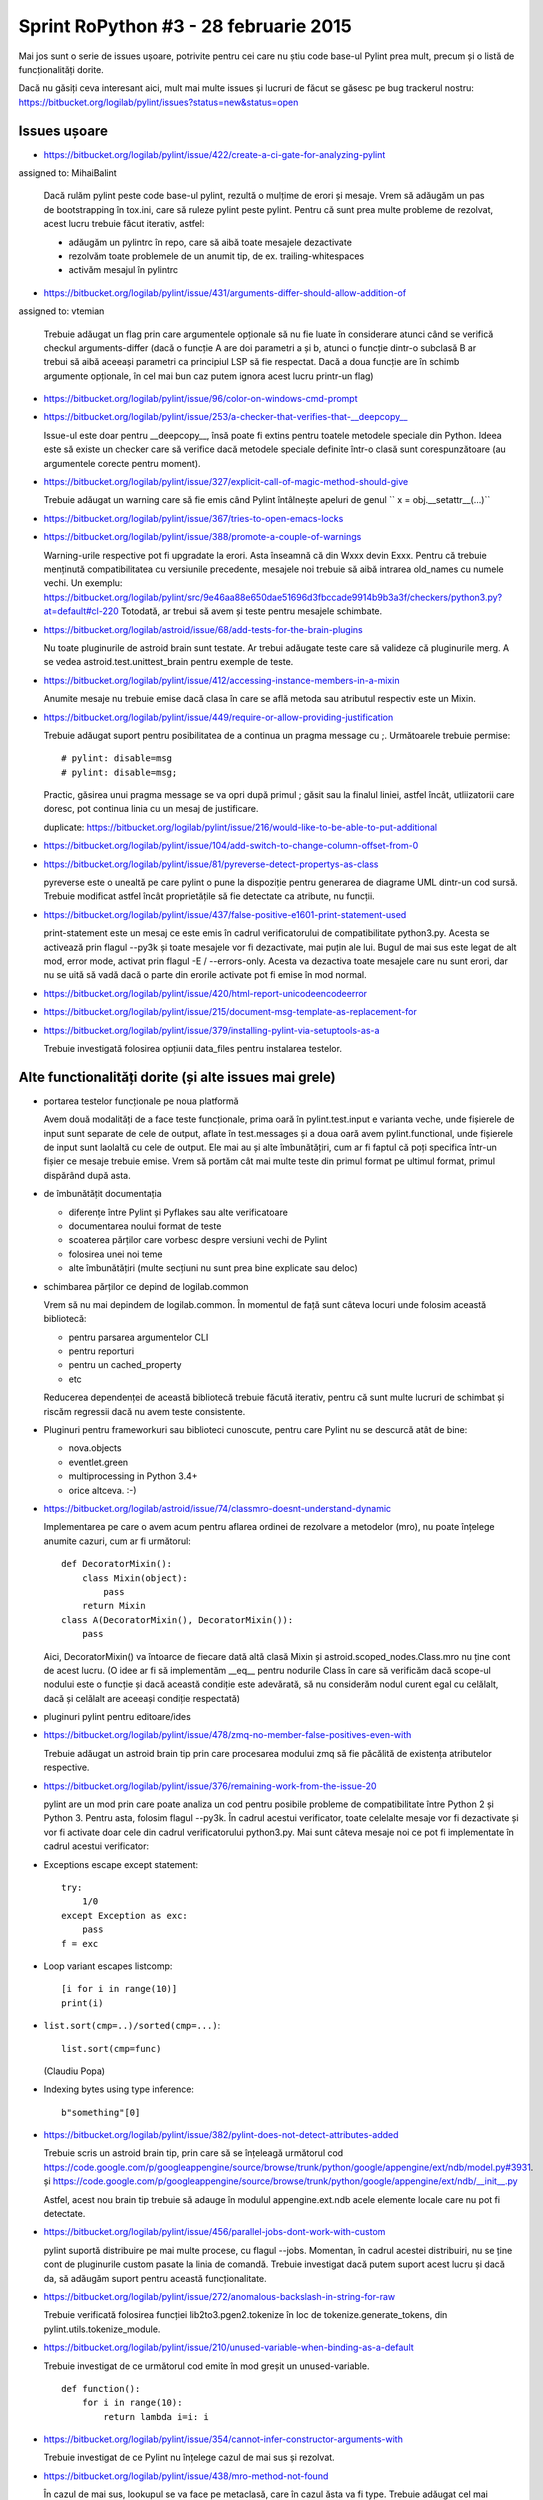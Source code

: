 Sprint RoPython #3 - 28 februarie 2015
======================================

Mai jos sunt o serie de issues ușoare, potrivite pentru cei care nu știu
code base-ul Pylint prea mult, precum și o listă de funcționalități  dorite.

Dacă nu găsiți ceva interesant aici, mult mai multe issues și lucruri de făcut se găsesc pe bug
trackerul nostru: https://bitbucket.org/logilab/pylint/issues?status=new&status=open



Issues ușoare
-------------

* https://bitbucket.org/logilab/pylint/issue/422/create-a-ci-gate-for-analyzing-pylint
assigned to: MihaiBalint

  Dacă  rulăm pylint peste code base-ul pylint, rezultă o mulțime de erori și  mesaje.
  Vrem să adăugăm un pas de bootstrapping în tox.ini, care să  ruleze pylint peste pylint.
  Pentru că sunt prea multe probleme de  rezolvat, acest lucru trebuie făcut iterativ, astfel:

  - adăugăm un pylintrc în repo, care să aibă toate mesajele dezactivate
  - rezolvăm toate problemele de un anumit tip, de ex. trailing-whitespaces
  - activăm mesajul în pylintrc


* https://bitbucket.org/logilab/pylint/issue/431/arguments-differ-should-allow-addition-of
assigned to: vtemian

  Trebuie  adăugat un flag prin care argumentele opționale să nu fie luate în  considerare atunci
  când se verifică checkul arguments-differ (dacă o  funcție A are doi parametri a și b, atunci o
  funcție dintr-o subclasă B  ar trebui să aibă aceeași parametri ca principiul LSP să fie respectat.
  Dacă a doua funcție are în schimb argumente opționale, în cel mai bun  caz putem ignora acest lucru printr-un flag)


* https://bitbucket.org/logilab/pylint/issue/96/color-on-windows-cmd-prompt


* https://bitbucket.org/logilab/pylint/issue/253/a-checker-that-verifies-that-__deepcopy__

  Issue-ul  este doar pentru __deepcopy__, însă poate fi extins pentru toatele  metodele speciale din Python.
  Ideea este să existe un checker care să  verifice dacă metodele speciale definite într-o clasă sunt
  corespunzătoare (au argumentele corecte pentru moment).


* https://bitbucket.org/logilab/pylint/issue/327/explicit-call-of-magic-method-should-give

  Trebuie adăugat un warning care să fie emis când Pylint întâlnește apeluri de genul `` x = obj.__setattr__(...)``


* https://bitbucket.org/logilab/pylint/issue/367/tries-to-open-emacs-locks

* https://bitbucket.org/logilab/pylint/issue/388/promote-a-couple-of-warnings

  Warning-urile  respective pot fi upgradate la erori.
  Asta înseamnă că din Wxxx devin  Exxx. Pentru că trebuie menținută compatibilitatea cu versiunile  precedente,
  mesajele noi trebuie să aibă intrarea old_names cu numele  vechi.
  Un exemplu: https://bitbucket.org/logilab/pylint/src/9e46aa88e650dae51696d3fbccade9914b9b3a3f/checkers/python3.py?at=default#cl-220
  Totodată, ar trebui să avem și teste pentru mesajele schimbate.

* https://bitbucket.org/logilab/astroid/issue/68/add-tests-for-the-brain-plugins

  Nu  toate pluginurile de astroid brain sunt testate. Ar trebui adăugate  teste care să valideze
  că pluginurile merg. A se vedea  astroid.test.unittest_brain pentru exemple de teste.


* https://bitbucket.org/logilab/pylint/issue/412/accessing-instance-members-in-a-mixin

  Anumite mesaje nu trebuie emise dacă clasa în care se află metoda sau atributul respectiv este un Mixin.

* https://bitbucket.org/logilab/pylint/issue/449/require-or-allow-providing-justification

  Trebuie adăugat suport pentru posibilitatea de a continua un pragma message cu ;.
  Următoarele trebuie permise::

      # pylint: disable=msg
      # pylint: disable=msg;

  Practic, găsirea unui pragma message se va opri după primul ; găsit sau la finalul liniei, astfel încât,
  utliizatorii care doresc, pot continua linia cu un mesaj de justificare.

  duplicate: https://bitbucket.org/logilab/pylint/issue/216/would-like-to-be-able-to-put-additional

* https://bitbucket.org/logilab/pylint/issue/104/add-switch-to-change-column-offset-from-0

* https://bitbucket.org/logilab/pylint/issue/81/pyreverse-detect-propertys-as-class

  pyreverse este o unealtă pe care pylint o pune la dispoziție pentru generarea
  de diagrame UML dintr-un cod sursă. Trebuie modificat astfel încât proprietățile
  să fie detectate ca atribute, nu funcții.

* https://bitbucket.org/logilab/pylint/issue/437/false-positive-e1601-print-statement-used

  print-statement este un mesaj ce este emis în cadrul verificatorului de compatibilitate
  python3.py. Acesta se activează prin flagul --py3k și toate mesajele vor fi dezactivate,
  mai puțin ale lui. Bugul de mai sus este legat de alt mod, error mode, activat prin flagul -E / --errors-only.
  Acesta va dezactiva toate mesajele care nu sunt erori, dar nu se uită să vadă dacă o parte
  din erorile activate pot fi emise în mod normal.

* https://bitbucket.org/logilab/pylint/issue/420/html-report-unicodeencodeerror

* https://bitbucket.org/logilab/pylint/issue/215/document-msg-template-as-replacement-for

* https://bitbucket.org/logilab/pylint/issue/379/installing-pylint-via-setuptools-as-a

  Trebuie investigată folosirea opțiunii data_files pentru instalarea testelor.


Alte functionalități dorite (și alte issues mai grele)
------------------------------------------------------

- portarea testelor funcționale pe noua platformă

  Avem două modalități de a face teste funcționale, prima oară în pylint.test.input e varianta veche,
  unde fișierele de input sunt separate de cele de output, aflate în test.messages și a doua oară avem
  pylint.functional, unde fișierele de input sunt laolaltă cu cele de output.
  Ele mai au și alte îmbunătățiri, cum ar fi faptul că poți   specifica într-un fișier ce mesaje trebuie emise.
  Vrem să portăm cât  mai  multe teste din primul format pe ultimul format, primul dispărând  după  asta.


- de îmbunătățit documentația

  * diferențe între Pylint și Pyflakes sau alte verificatoare
  * documentarea noului format de teste
  * scoaterea părților care vorbesc despre versiuni vechi de Pylint
  * folosirea unei noi teme
  * alte îmbunătățiri (multe secțiuni nu sunt prea bine explicate sau deloc)


- schimbarea părților ce depind de logilab.common

  Vrem să nu mai depindem de logilab.common. În momentul de față sunt câteva locuri unde folosim această bibliotecă:

  - pentru parsarea argumentelor CLI
  - pentru reporturi
  - pentru un cached_property
  - etc

  Reducerea dependenței de această bibliotecă trebuie făcută iterativ,
  pentru că sunt multe lucruri de schimbat și riscăm regressii dacă nu avem teste consistente.

- Pluginuri pentru frameworkuri sau biblioteci cunoscute, pentru care Pylint nu se descurcă atât de bine:

  * nova.objects
  * eventlet.green
  * multiprocessing in Python 3.4+
  * orice altceva. :-)

- https://bitbucket.org/logilab/astroid/issue/74/classmro-doesnt-understand-dynamic

  Implementarea pe care o avem acum pentru aflarea ordinei de rezolvare a metodelor (mro),
  nu poate înțelege anumite cazuri, cum ar fi următorul::

    def DecoratorMixin():
        class Mixin(object):
            pass
        return Mixin
    class A(DecoratorMixin(), DecoratorMixin()):
        pass

  Aici, DecoratorMixin() va întoarce de fiecare dată altă clasă Mixin și
  astroid.scoped_nodes.Class.mro nu ține cont de acest lucru.
  (O idee ar fi să implementăm __eq__ pentru nodurile Class în care să verificăm
  dacă  scope-ul nodului este o funcție și dacă această condiție este
  adevărată, să nu considerăm nodul curent egal cu celălalt,
  dacă și celălalt are aceeași condiție respectată)

- pluginuri pylint pentru editoare/ides

* https://bitbucket.org/logilab/pylint/issue/478/zmq-no-member-false-positives-even-with

  Trebuie adăugat un astroid brain tip prin care procesarea modului zmq să fie păcălită
  de existența atributelor respective.

* https://bitbucket.org/logilab/pylint/issue/376/remaining-work-from-the-issue-20

  pylint are un mod prin care poate analiza un cod pentru posibile probleme
  de compatibilitate între Python 2 și Python 3. Pentru asta, folosim flagul --py3k.
  În cadrul acestui verificator, toate celelalte mesaje vor fi dezactivate și vor fi activate
  doar cele din cadrul verificatorului python3.py. Mai sunt câteva mesaje noi ce pot fi implementate
  în cadrul acestui verificator:


* Exceptions escape except statement::

    try:
        1/0
    except Exception as exc:
        pass
    f = exc

* Loop variant escapes listcomp::

    [i for i in range(10)]
    print(i)

* ``list.sort(cmp=..)/sorted(cmp=...)``::

    list.sort(cmp=func)

  (Claudiu Popa)
  
* Indexing bytes using type inference::

    b"something"[0]

* https://bitbucket.org/logilab/pylint/issue/382/pylint-does-not-detect-attributes-added

  Trebuie scris un astroid brain tip, prin care să se înțeleagă următorul
  cod https://code.google.com/p/googleappengine/source/browse/trunk/python/google/appengine/ext/ndb/model.py#3931.
  și https://code.google.com/p/googleappengine/source/browse/trunk/python/google/appengine/ext/ndb/__init__.py

  Astfel, acest nou brain tip trebuie să adauge în modulul appengine.ext.ndb acele elemente locale
  care nu pot fi detectate.

* https://bitbucket.org/logilab/pylint/issue/456/parallel-jobs-dont-work-with-custom

  pylint suportă distribuire pe mai multe procese, cu flagul --jobs. Momentan, în cadrul
  acestei distribuiri, nu se ține cont de pluginurile custom pasate la linia de comandă.
  Trebuie investigat dacă putem suport acest lucru și dacă da, să adăugăm
  suport pentru această funcționalitate.

* https://bitbucket.org/logilab/pylint/issue/272/anomalous-backslash-in-string-for-raw

  Trebuie verificată folosirea funcției lib2to3.pgen2.tokenize în loc de tokenize.generate_tokens,
  din pylint.utils.tokenize_module.

* https://bitbucket.org/logilab/pylint/issue/210/unused-variable-when-binding-as-a-default

  Trebuie investigat de ce următorul cod emite în mod greșit un unused-variable.

  ::

    def function():
        for i in range(10):
            return lambda i=i: i

* https://bitbucket.org/logilab/pylint/issue/354/cannot-infer-constructor-arguments-with

  Trebuie investigat de ce Pylint nu înțelege cazul de mai sus și rezolvat.

* https://bitbucket.org/logilab/pylint/issue/438/mro-method-not-found

  În cazul de mai sus, lookupul se va face pe metaclasă, care în cazul ăsta va fi type.
  Trebuie adăugat cel mai probabil în astroid, în implementarea pentru getattr, suport pentru
  acest lucru. Adică dacă un item nu a fost găsit în clasa curentă, să se facă un lookup
  pe metaclasă. Metaclasa poate fi aflată cu Class.metaclass(), dar ea va întoarce doar
  metaclasa setată explicit. Însă dacă știm că nodul clasă în cauză este new style class,
  atunci putem să ne uităm după valori din type.
  
* Trebuie scoase mesajele star-args, abstract-class-little-referenced, abstract-class-not-referenced.  
